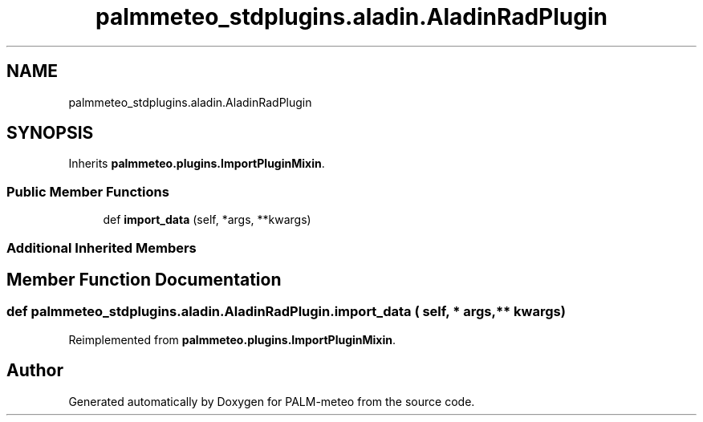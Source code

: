 .TH "palmmeteo_stdplugins.aladin.AladinRadPlugin" 3 "Tue Jun 24 2025" "PALM-meteo" \" -*- nroff -*-
.ad l
.nh
.SH NAME
palmmeteo_stdplugins.aladin.AladinRadPlugin
.SH SYNOPSIS
.br
.PP
.PP
Inherits \fBpalmmeteo\&.plugins\&.ImportPluginMixin\fP\&.
.SS "Public Member Functions"

.in +1c
.ti -1c
.RI "def \fBimport_data\fP (self, *args, **kwargs)"
.br
.in -1c
.SS "Additional Inherited Members"
.SH "Member Function Documentation"
.PP 
.SS "def palmmeteo_stdplugins\&.aladin\&.AladinRadPlugin\&.import_data ( self, * args, ** kwargs)"

.PP
Reimplemented from \fBpalmmeteo\&.plugins\&.ImportPluginMixin\fP\&.

.SH "Author"
.PP 
Generated automatically by Doxygen for PALM-meteo from the source code\&.
